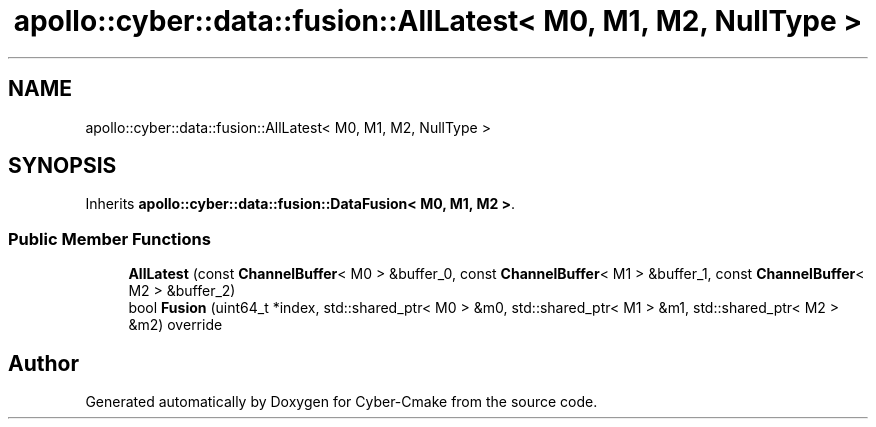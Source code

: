 .TH "apollo::cyber::data::fusion::AllLatest< M0, M1, M2, NullType >" 3 "Thu Aug 31 2023" "Cyber-Cmake" \" -*- nroff -*-
.ad l
.nh
.SH NAME
apollo::cyber::data::fusion::AllLatest< M0, M1, M2, NullType >
.SH SYNOPSIS
.br
.PP
.PP
Inherits \fBapollo::cyber::data::fusion::DataFusion< M0, M1, M2 >\fP\&.
.SS "Public Member Functions"

.in +1c
.ti -1c
.RI "\fBAllLatest\fP (const \fBChannelBuffer\fP< M0 > &buffer_0, const \fBChannelBuffer\fP< M1 > &buffer_1, const \fBChannelBuffer\fP< M2 > &buffer_2)"
.br
.ti -1c
.RI "bool \fBFusion\fP (uint64_t *index, std::shared_ptr< M0 > &m0, std::shared_ptr< M1 > &m1, std::shared_ptr< M2 > &m2) override"
.br
.in -1c

.SH "Author"
.PP 
Generated automatically by Doxygen for Cyber-Cmake from the source code\&.
